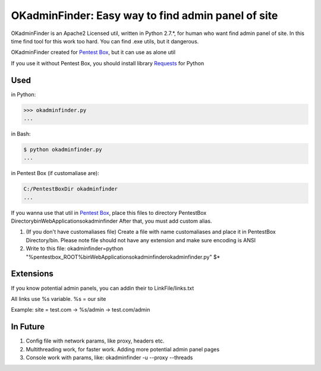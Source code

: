 OKadminFinder: Easy way to find admin panel of site
===================================================

OKadminFinder is an Apache2 Licensed util, written in Python 2.7.*, for human who want find admin panel of site.
In this time find tool for this work too hard. You can find .exe utils, but it dangerous.

OKadminFinder created for `Pentest Box <https://pentestbox.com/>`_, but it can use as alone util

If you use it without Pentest Box, you should install library `Requests <https://github.com/kennethreitz/requests/>`_ for Python

Used
----
in Python:

.. code-block:: python

    >>> okadminfinder.py
    ...

in Bash:

.. code-block:: bash

    $ python okadminfinder.py
    ...

in Pentest Box (if customaliase are):

.. code-block:: cmd

    C:/PentestBoxDir okadminfinder
    ...

If you wanna use that util in `Pentest Box <https://pentestbox.com/>`_, place this files to directory PentestBox Directory\bin\WebApplications\okadminfinder
After that, you must add custom alias.

#. (If you don't have customaliases file) Create a file with name customaliases and place it in PentestBox Directory/bin. Please note file should not have any extension and make sure encoding is ANSI

#. Write to this file: okadminfinder=python "%pentestbox_ROOT%\bin\WebApplications\okadminfinder\okadminfinder.py" $*


Extensions
----------
If you know potential admin panels, you can addin their to LinkFile/links.txt

All links use %s variable. %s = our site

Example: site = test.com -> %s/admin -> test.com/admin


In Future
---------
#. Config file with network params, like proxy, headers etc.
#. Multithreading work, for faster work. Adding more potential admin panel pages
#. Console work with params, like: okadminfinder -u --proxy --threads

